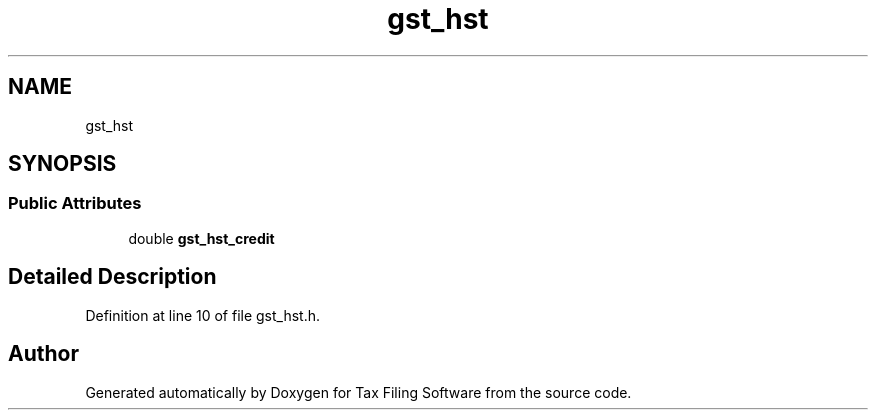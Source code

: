 .TH "gst_hst" 3 "Sat Dec 19 2020" "Version 1.0" "Tax Filing Software" \" -*- nroff -*-
.ad l
.nh
.SH NAME
gst_hst
.SH SYNOPSIS
.br
.PP
.SS "Public Attributes"

.in +1c
.ti -1c
.RI "double \fBgst_hst_credit\fP"
.br
.in -1c
.SH "Detailed Description"
.PP 
Definition at line 10 of file gst_hst\&.h\&.

.SH "Author"
.PP 
Generated automatically by Doxygen for Tax Filing Software from the source code\&.
